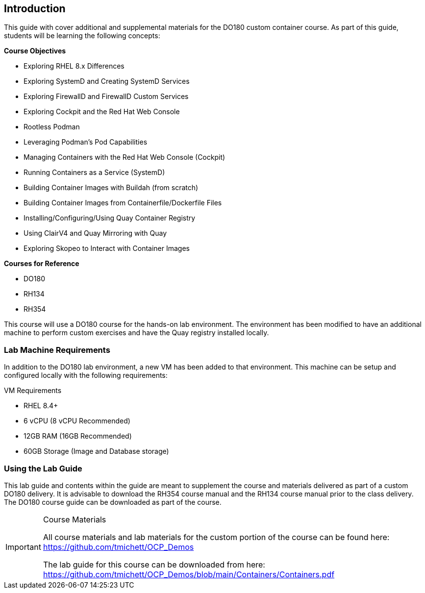 ifndef::env-github[:icons: font]
ifdef::env-github[]
:status:
:outfilesuffix: .adoc
:caution-caption: :fire:
:important-caption: :exclamation:
:note-caption: :paperclip:
:tip-caption: :bulb:
:warning-caption: :warning:
:imagesdir: images/
endif::[]


== Introduction

This guide with cover additional and supplemental materials for the DO180 custom container course. As part of this guide, students will be learning the following concepts:

.*Course Objectives*
* Exploring RHEL 8.x Differences
* Exploring SystemD and Creating SystemD Services
* Exploring FirewallD and FirewallD Custom Services
* Exploring Cockpit and the Red Hat Web Console
* Rootless Podman
* Leveraging Podman's Pod Capabilities
* Managing Containers with the Red Hat Web Console (Cockpit)
* Running Containers as a Service (SystemD)
* Building Container Images with Buildah (from scratch)
* Building Container Images from Containerfile/Dockerfile Files
* Installing/Configuring/Using Quay Container Registry
* Using ClairV4 and Quay Mirroring with Quay
* Exploring Skopeo to Interact with Container Images

.*Courses for Reference*
* DO180
* RH134
* RH354

This course will use a DO180 course for the hands-on lab environment. The environment has been modified to have an additional machine to perform custom exercises and have the Quay registry installed locally.


=== Lab Machine Requirements

In addition to the DO180 lab environment, a new VM has been added to that environment. This machine can be setup and configured locally with the following requirements:

.VM Requirements
* RHEL 8.4+
* 6 vCPU (8 vCPU Recommended)
* 12GB RAM (16GB Recommended)
* 60GB Storage (Image and Database storage)


=== Using the Lab Guide

This lab guide and contents within the guide are meant to supplement the course and materials delivered as part of a custom DO180 delivery. It is advisable to download the RH354 course manual and the RH134 course manual prior to the class delivery. The DO180 course guide can be downloaded as part of the course.


.Course Materials
[IMPORTANT]
====
All course materials and lab materials for the custom portion of the course can be found here: https://github.com/tmichett/OCP_Demos

The lab guide for this course can be downloaded from here: https://github.com/tmichett/OCP_Demos/blob/main/Containers/Containers.pdf
====
